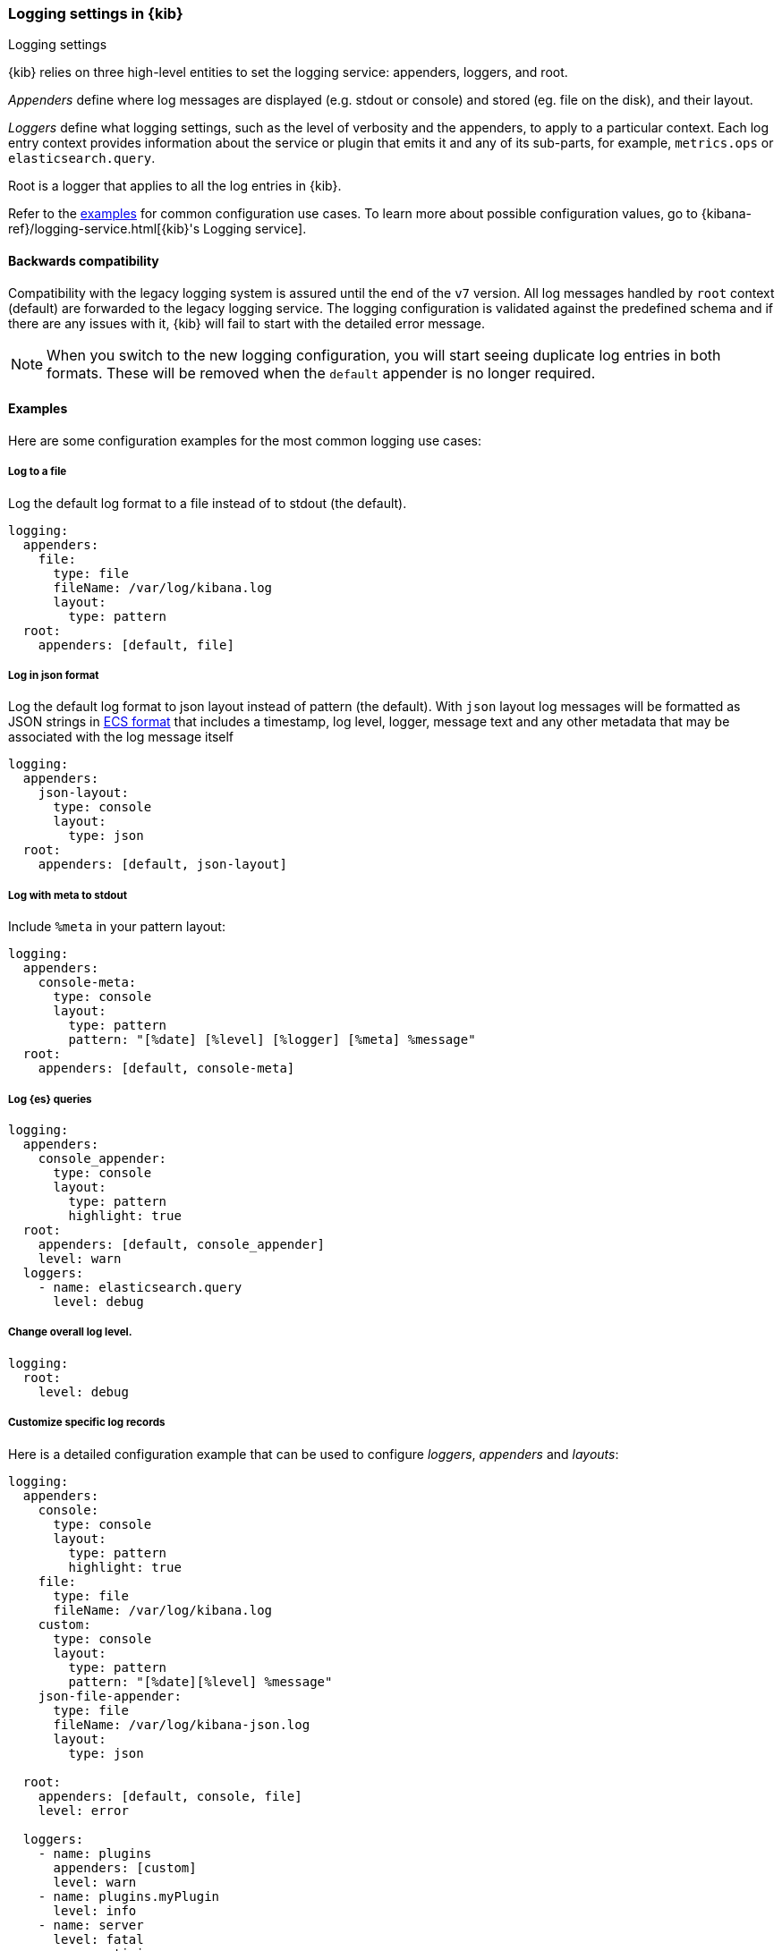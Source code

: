 [[logging-settings]]
=== Logging settings in {kib}
++++
<titleabbrev>Logging settings</titleabbrev>
++++

{kib} relies on three high-level entities to set the logging service: appenders, loggers, and root.

__Appenders__ define where log messages are displayed (e.g. stdout or console) and stored (eg. file on the disk), and their layout.

__Loggers__ define what logging settings, such as the level of verbosity and the appenders,  to apply to a particular context. Each log entry context provides information about the service or plugin that emits it and any of its sub-parts, for example, `metrics.ops` or `elasticsearch.query`.

Root is a logger that applies to all the log entries in {kib}.

Refer to the <<log-settings-examples, examples>> for common configuration use cases. To learn more about possible configuration values, go to {kibana-ref}/logging-service.html[{kib}'s Logging service].

[[log-settings-compatibility]]
==== Backwards compatibility
Compatibility with the legacy logging system is assured until the end of the `v7` version.
All log messages handled by `root` context (default) are forwarded to the legacy logging service.
The logging configuration is validated against the predefined schema and if there are
any issues with it, {kib} will fail to start with the detailed error message.

NOTE: When you switch to the new logging configuration, you will start seeing duplicate log entries in both formats. 
These will be removed when the `default` appender is no longer required.

[[log-settings-examples]]
==== Examples
Here are some configuration examples for the most common logging use cases:

[[log-to-file-example]]
===== Log to a file

Log the default log format to a file instead of to stdout (the default).

[source,yaml]
----
logging:
  appenders:
    file:
      type: file
      fileName: /var/log/kibana.log
      layout:
        type: pattern
  root:
    appenders: [default, file]
----

[[log-in-json-ECS-example]]
===== Log in json format

Log the default log format to json layout instead of pattern (the default).
With `json` layout log messages will be formatted as JSON strings in https://www.elastic.co/guide/en/ecs/current/ecs-reference.html[ECS format] that includes a timestamp, log level, logger, message text and any other metadata that may be associated with the log message itself

[source,yaml]
----
logging:
  appenders:
    json-layout:
      type: console
      layout:
        type: json
  root:
    appenders: [default, json-layout]
----

[[log-with-meta-to-stdout]]
===== Log with meta to stdout

Include `%meta` in your pattern layout:

[source,yaml]
----
logging:
  appenders:
    console-meta:
      type: console
      layout:
        type: pattern
        pattern: "[%date] [%level] [%logger] [%meta] %message"
  root:
    appenders: [default, console-meta]
----

[[log-elasticsearch-queries]]
===== Log {es} queries

[source,yaml]
--
logging:
  appenders:
    console_appender:
      type: console
      layout:
        type: pattern
        highlight: true
  root:
    appenders: [default, console_appender]
    level: warn
  loggers:
    - name: elasticsearch.query
      level: debug
--

[[change-overall-log-level]]
===== Change overall log level.

[source,yaml]
----
logging:
  root:
    level: debug
----

[[customize-specific-log-records]]
===== Customize specific log records
Here is a detailed configuration example that can be used to configure _loggers_, _appenders_ and _layouts_:

[source,yaml]
----
logging:
  appenders:
    console:
      type: console
      layout:
        type: pattern
        highlight: true
    file:
      type: file
      fileName: /var/log/kibana.log
    custom:
      type: console
      layout:
        type: pattern
        pattern: "[%date][%level] %message"
    json-file-appender:
      type: file
      fileName: /var/log/kibana-json.log
      layout:
        type: json

  root:
    appenders: [default, console, file]
    level: error

  loggers:
    - name: plugins
      appenders: [custom]
      level: warn
    - name: plugins.myPlugin
      level: info
    - name: server
      level: fatal
    - name: optimize
      appenders: [console]
    - name: telemetry
      appenders: [json-file-appender]
      level: all
    - name: metrics.ops
      appenders: [console]
      level: debug
----

Here is what we get with the config above:
[options="header"]
|===

| Context name | Appenders | Level

| root | console, file | error

| plugins | custom | warn

| plugins.myPlugin | custom | info

| server | console, file | fatal

| optimize | console | error

| telemetry | json-file-appender | all

| metrics.ops | console | debug
|===

NOTE: If you modify `root.appenders`, make sure to include `default`.

// For more details about logging configuration, refer to the logging system documentation (update to include a link).
